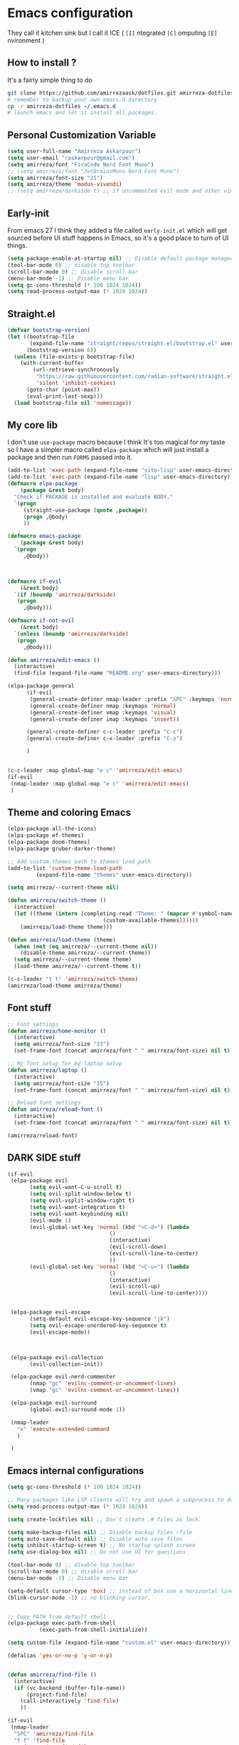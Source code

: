 * Emacs configuration
They call it kitchen sink
but I call it ICE ( =[I]= ntegrated =[C]= omputing =[E]= nvironment )
** How to install ?
It's a fairly simple thing to do
#+BEGIN_SRC sh
  git clone https://github.com/amirrezaask/dotfiles.git amirreza-dotfiles
  # remember to backup your own emacs.d directory
  cp -r amirreza-dotfiles ~/.emacs.d
  # launch emacs and let it install all packages.
#+END_SRC
** Personal Customization Variable
#+BEGIN_SRC emacs-lisp
  (setq user-full-name "Amirreza Askarpour")
  (setq user-email "raskarpour@gmail.com")
  (setq amirreza/font "FiraCode Nerd Font Mono")
  ;; (setq amirreza/font "JetBrainsMono Nerd Font Mono")
  (setq amirreza/font-size "21")
  (setq amirreza/theme 'modus-vivendi)
  ;; (setq amirreza/darkside t) ;; if uncommented evil mode and other vim emulation stuff will get enabled.
#+END_SRC
** Early-init
From emacs 27 I think they added a file called =early-init.el= which will get sourced
before UI stuff happens in Emacs, so it's a good place to turn of UI things.
#+BEGIN_SRC emacs-lisp :tangle early-init.el
(setq package-enable-at-startup nil) ;; Disable default package manager package.el
(tool-bar-mode 0) ;; disable top toolbar
(scroll-bar-mode 0) ;; disable scroll bar
(menu-bar-mode -1) ;; Disable menu bar
(setq gc-cons-threshold (* 100 1024 1024))
(setq read-process-output-max (* 1024 1024))
#+END_SRC
** Straight.el 
#+BEGIN_SRC emacs-lisp
(defvar bootstrap-version)
(let ((bootstrap-file
       (expand-file-name "straight/repos/straight.el/bootstrap.el" user-emacs-directory))
      (bootstrap-version 6))
  (unless (file-exists-p bootstrap-file)
    (with-current-buffer
        (url-retrieve-synchronously
         "https://raw.githubusercontent.com/radian-software/straight.el/develop/install.el"
         'silent 'inhibit-cookies)
      (goto-char (point-max))
      (eval-print-last-sexp)))
  (load bootstrap-file nil 'nomessage))
#+END_SRC
** My core lib
I don't use =use-package= macro because I think It's too magical for my taste
so I have a simpler macro called =elpa-package= which will just install a package
and then run =FORMS= passed into it.
#+BEGIN_SRC emacs-lisp
  (add-to-list 'exec-path (expand-file-name "site-lisp" user-emacs-directory))
  (add-to-list 'exec-path (expand-file-name "lisp" user-emacs-directory))
  (defmacro elpa-package
      (package &rest body)
    "Check if PACKAGE is installed and evaluate BODY."
    `(progn
       (straight-use-package (quote ,package))
       (progn ,@body)
       ))

  (defmacro emacs-package
      (package &rest body)
    `(progn
       ,@body))



  (defmacro if-evil 
      (&rest body)
    `(if (boundp 'amirreza/darkside)
	 (progn
	   ,@body)))

  (defmacro if-not-evil 
      (&rest body)
    `(unless (boundp 'amirreza/darkside)
	 (progn
	   ,@body)))

  (defun amirreza/edit-emacs ()
    (interactive)
    (find-file (expand-file-name "README.org" user-emacs-directory)))

  (elpa-package general
		(if-evil
		 (general-create-definer nmap-leader :prefix "SPC" :keymaps 'normal)
		 (general-create-definer nmap :keymaps 'normal)
		 (general-create-definer vmap :keymaps 'visual)
		 (general-create-definer imap :keymaps 'insert))

		(general-create-definer c-c-leader :prefix "C-c")
		(general-create-definer c-x-leader :prefix "C-x")

		)


  (c-c-leader :map global-map "e c" 'amirreza/edit-emacs)
  (if-evil
   (nmap-leader :map global-map "e c" 'amirreza/edit-emacs)
   )
#+END_SRC
** Theme and coloring Emacs
#+BEGIN_SRC emacs-lisp
  (elpa-package all-the-icons)
  (elpa-package ef-themes)
  (elpa-package doom-themes)
  (elpa-package gruber-darker-theme)

  ;; Add custom themes path to themes load path
  (add-to-list 'custom-theme-load-path
	       (expand-file-name "themes" user-emacs-directory))

  (setq amirreza/--current-theme nil)

  (defun amirreza/switch-theme ()
    (interactive)
    (let ((theme (intern (completing-read "Theme: " (mapcar #'symbol-name
							    (custom-available-themes))))))
      (amirreza/load-theme theme)))

  (defun amirreza/load-theme (theme)
    (when (not (eq amirreza/--current-theme nil))
      (disable-theme amirreza/--current-theme))
    (setq amirreza/--current-theme theme)
    (load-theme amirreza/--current-theme t))

  (c-c-leader "t t" 'amirreza/switch-theme)
  (amirreza/load-theme amirreza/theme)

#+END_SRC
** Font stuff
#+BEGIN_SRC emacs-lisp
;; Font settings
(defun amirreza/home-monitor ()
  (interactive)
  (setq amirreza/font-size "23")
  (set-frame-font (concat amirreza/font " " amirreza/font-size) nil t))

;; My font setup for my laptop setup
(defun amirreza/laptop ()
  (interactive)
  (setq amirreza/font-size "15")
  (set-frame-font (concat amirreza/font " " amirreza/font-size) nil t))

;; Reload font settings
(defun amirreza/reload-font ()
  (interactive)
  (set-frame-font (concat amirreza/font " " amirreza/font-size) nil t))

(amirreza/reload-font)

#+END_SRC
** DARK SIDE stuff
#+BEGIN_SRC emacs-lisp
  (if-evil
   (elpa-package evil
		 (setq evil-want-C-u-scroll t)
		 (setq evil-split-window-below t)
		 (setq evil-vsplit-window-right t)
		 (setq evil-want-integration t)
		 (setq evil-want-keybinding nil)
		 (evil-mode 1)
		 (evil-global-set-key 'normal (kbd "<C-d>") (lambda
							      ()
							      (interactive)
							      (evil-scroll-down)
							      (evil-scroll-line-to-center)
							      ))
		 (evil-global-set-key 'normal (kbd "<C-u>") (lambda
							      ()
							      (interactive)
							      (evil-scroll-up)
							      (evil-scroll-line-to-center))))


   (elpa-package evil-escape
		 (setq-default evil-escape-key-sequence "jk")
		 (setq evil-escape-unordered-key-sequence t)
		 (evil-escape-mode))



   (elpa-package evil-collection
		 (evil-collection-init))

   (elpa-package evil-nerd-commenter
		 (nmap "gc" 'evilnc-comment-or-uncomment-lines)
		 (vmap "gc" 'evilnc-comment-or-uncomment-lines))

   (elpa-package evil-surround
		 (global-evil-surround-mode 1))

   (nmap-leader
     "x" 'execute-extended-command
     )

   )
#+END_SRC
** Emacs internal configurations
#+BEGIN_SRC emacs-lisp
(setq gc-cons-threshold (* 100 1024 1024))

;; Many packages like LSP clients will try and spawn a subprocess to do some work, Emacs should read from those processes output and process the result, increasing maximum read means less sys calls to read from, subprocess output and basically more speed.
(setq read-process-output-max (* 1024 1024))

(setq create-lockfiles nil) ;; Don't create .# files as lock.

(setq make-backup-files nil) ;; Disable backup files ~file
(setq auto-save-default nil) ;; Disable auto save files
(setq inhibit-startup-screen t) ;; No startup splash screen
(setq use-dialog-box nil) ;; Do not use UI for questions

(tool-bar-mode 0) ;; disable top toolbar
(scroll-bar-mode 0) ;; disable scroll bar
(menu-bar-mode -1) ;; Disable menu bar

(setq-default cursor-type 'box) ;; instead of box use a horizontal line.
(blink-cursor-mode -1) ;; no blinking cursor.


;; Copy PATH from default shell
(elpa-package exec-path-from-shell
	      (exec-path-from-shell-initialize))

(setq custom-file (expand-file-name "custom.el" user-emacs-directory))

(defalias 'yes-or-no-p 'y-or-n-p)


(defun amirreza/find-file ()
  (interactive)
  (if (vc-backend (buffer-file-name))
      (project-find-file)
    (call-interactively 'find-file)
    ))

(if-evil
 (nmap-leader
  "SPC" 'amirreza/find-file
  "f f" 'find-file
  "p f" 'project-find-file
  "p p" 'project-switch-project
  "p g" 'project-find-regexp
  )

 (nmap
   "C-j" 'evil-window-bottom
   "C-k" 'evil-window-up
   "C-h" 'evil-window-left
   "C-l" 'evil-window-right
   )
 )

(elpa-package ace-window
	      (define-key global-map (kbd "C-x o") 'ace-window))

(elpa-package bufler
  (define-key global-map (kbd "C-x C-b") 'bufler))

(emacs-package dired
	       (add-hook 'dired-mode-hook (lambda ()
					    (define-key dired-mode-map (kbd "C-c C-e") 'wdired-change-to-wdired-mode))))

(elpa-package helpful
	      (define-key global-map (kbd "C-h k") 'helpful-key)
	      (define-key global-map (kbd "C-h f") 'helpful-callable)
	      (define-key global-map (kbd "C-h v") 'helpful-variable)
	      )

(if-evil
 (nmap-leader "h k" 'helpful-key)
 (nmap-leader "h f" 'helpful-callable)
 (nmap-leader "h v" 'helpful-variable)
 )

#+END_SRC
** Auto completion
#+BEGIN_SRC emacs-lisp
  (elpa-package (corfu :type git :host github :repo "emacs-straight/corfu" :files ("*" "extensions/*.el" (:exclude ".git")))
		(setq corfu-auto t)
		(global-corfu-mode)
		(corfu-history-mode 1)
		(corfu-echo-mode 1)
		(corfu-popupinfo-mode 1)
		)

#+END_SRC
** Editor UX
#+BEGIN_SRC emacs-lisp
    (elpa-package rainbow-delimiters
		  (add-hook 'prog-mode-hook #'rainbow-delimiters-mode))

    (delete-selection-mode 1) ;; When a region of text is selected and then something is typed remove text and replace with what has been typed.

    (show-paren-mode 1) ;; Highlight matching parens

    (setq show-paren-delay 0) ;; highlight matching parens instantly.

    (setq display-line-numbers-type 'relative) ;; relative line numbers

    (global-display-line-numbers-mode 1) ;; enable line numbers globaly

    (elpa-package expand-region
		  (define-key global-map (kbd "C-=") 'er/expand-region)
		  (define-key global-map (kbd "C--") 'er/contract-region))

    (global-hl-line-mode)

    (defun amirreza/up-center ()
    (interactive)
    (previous-line (/ (window-height) 2))
    (recenter-top-bottom))

  (defun amirreza/down-center ()
    (interactive)
    (next-line (/ (window-height) 2))
    (recenter-top-bottom))

  ;; Best movement ever ?????
  (setq recenter-positions '(middle))
  (if-not-evil 
      (global-set-key (kbd "M-p") (lambda () (interactive) (amirreza/up-center)))
      (global-set-key (kbd "M-n") (lambda () (interactive) (amirreza/down-center))))

#+END_SRC
** LSP
#+BEGIN_SRC emacs-lisp
(elpa-package eglot

  (setq eldoc-echo-area-use-multiline-p nil)
  (setq eldoc-echo-area-display-truncation-message nil)
  (setq eldoc-echo-area-prefer-doc-buffer nil)

  (global-eldoc-mode)

  (defun amirreza/eglot-hook ()
    (eglot-ensure)
    (put 'eglot-note 'flymake-overlay-control nil)
    (put 'eglot-warning 'flymake-overlay-control nil)
    (put 'eglot-error 'flymake-overlay-control nil)

    (define-key eglot-mode-map (kbd "C-c l d") 'eldoc)
    (define-key eglot-mode-map (kbd "C-c l r") 'eglot-rename)
    (define-key eglot-mode-map (kbd "M-r") 'xref-find-references)
    (define-key eglot-mode-map (kbd "C-c l f") 'eglot-format)
    (define-key eglot-mode-map (kbd "C-c l c") 'eglot-code-actions)

    (if-evil
     (nmap "gd" 'xref-find-definitions)
     (nmap "gr" 'xref-find-references)
     (nmap "gi" 'eglot-find-implementation)
     (nmap "gf" 'eglot-format)
     (nmap "g." 'eglot-code-actions)
     )
    )

  (add-hook 'go-mode-hook 'amirreza/eglot-hook)
  (add-hook 'rust-mode-hook 'amirreza/eglot-hook)
  (add-hook 'python-mode-hook 'amirreza/eglot-hook)
  (add-hook 'php-mode-hook 'amirreza/eglot-hook))


#+END_SRC
** Magit
#+BEGIN_SRC emacs-lisp
  (elpa-package git-gutter
    (global-git-gutter-mode))

  (elpa-package magit
		(define-key global-map (kbd "C-x g") 'magit)
		(if-evil
		 (nmap-leader "gs" 'magit)))
#+END_SRC
** Languages
#+BEGIN_SRC emacs-lisp
(elpa-package apache-mode)
(elpa-package vterm)
(elpa-package systemd)
(elpa-package nginx-mode)

(elpa-package docker-compose-mode)
(elpa-package dockerfile-mode)

(elpa-package markdown-mode)

;; Golang
(elpa-package go-mode)
(elpa-package go-tag)

(defun amirreza/go-hook ()
  (interactive)
  (define-key go-mode-map (kbd "C-c l a") 'go-tag-add))

(add-hook 'go-mode-hook 'amirreza/go-hook)

(elpa-package rust-mode)

(elpa-package zig-mode)

(elpa-package yaml-mode)
(elpa-package csv-mode)
(elpa-package json-mode)

;; clojure support
(elpa-package clojure-mode)
(elpa-package cider)
#+END_SRC

** Minibuffer
#+BEGIN_SRC emacs-lisp
  (elpa-package (vertico
		 :type git
		 :host github
		 :repo "emacs-straight/vertico"
		 :files ("*" "extensions/*.el" (:exclude ".git")))
		(setq completion-cycle-threshold 3)
		(setq tab-always-indent 'complete)
		(vertico-mode)
		(setq vertico-count 15)
		(setq vertico-cycle t))


  (elpa-package savehist
		(savehist-mode))

  (elpa-package consult
		(setq consult-async-min-input 1)
		(define-key global-map (kbd "C-c g") 'consult-ripgrep))

  (elpa-package marginalia
		(marginalia-mode))

  (elpa-package orderless
		(setq completion-styles '(orderless basic)
		      completion-category-defaults nil
		      completion-category-overrides '((file (styles partial-completion)))))
#+END_SRC
** Org mode
#+BEGIN_SRC emacs-lisp
  (emacs-package org
		 (defun amirreza/org-code-block ()
		   (interactive)
		   (insert (format "#+BEGIN_SRC %s\n\n#+END_SRC"
				   (completing-read "Language: "
						    '("emacs-lisp"
						      "go"
						      "rust"
						      "python"
						      "lua"
						      "bash"
						      "sh"
						      "fish"
						      "java"
						      )))))
		 (defun amirreza/org-hook ()
		   (interactive)
		   (c-c-leader :map org-mode-map "c b" 'amirreza/org-code-block)
		   (if-evil
		    (nmap-leader :map org-mode-map "m c" 'amirreza/org-code-block)
		    )
		   )

		 (add-hook 'org-mode-hook #'amirreza/org-hook)
		 (setq org-src-window-setup 'current-window))
  (elpa-package org-bullets
		(add-hook 'org-mode-hook #'org-bullets-mode)
		)
#+END_SRC
** Psychic like completion
#+BEGIN_SRC emacs-lisp
(elpa-package prescient)

(elpa-package vertico-prescient
  (vertico-prescient-mode))

(elpa-package corfu-prescient
  (corfu-prescient-mode))

#+END_SRC

** Project management
#+BEGIN_SRC emacs-lisp
  (emacs-package project)
#+END_SRC
** Treesitter, get rid of regex
#+BEGIN_SRC emacs-lisp
(elpa-package tree-sitter
  (global-tree-sitter-mode))

(elpa-package tree-sitter-langs)
#+END_SRC

** Never loose a good setup
#+BEGIN_SRC emacs-lisp
(elpa-package perspective
	      (setq persp-state-default-file (expand-file-name "sessions" user-emacs-directory))
	      (setq persp-mode-prefix-key (kbd "C-c w"))
	      (defun amirreza/save-session ()
		(interactive)
		(persp-state-save persp-state-default-file))

	      (defun amirreza/load-session ()
		(interactive)
		(persp-state-load persp-state-default-file))
	      
	      (persp-mode 1)
	      (define-key global-map (kbd "C-c w s") 'persp-switch)
	      (add-hook 'kill-emacs-hook 'amirreza/save-session)
	      (if-evil
	       (nmap-leader
		 "w s" 'persp-switch
		 )))
#+END_SRC
** Shitty apple computers
#+BEGIN_SRC emacs-lisp
(setq mac-command-modifier 'super) ;; set command key to super
(setq mac-option-modifier 'meta) ;; option key as meta
#+END_SRC
** Which Key
#+BEGIN_SRC emacs-lisp
  (elpa-package which-key
		(which-key-mode +1))
#+END_SRC
